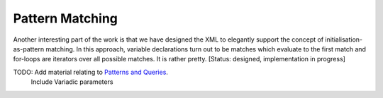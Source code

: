 Pattern Matching
~~~~~~~~~~~~~~~~
Another interesting part of the work is that we have designed the XML to elegantly support the concept of initialisation-as-pattern matching. In this approach, variable declarations turn out to be matches which evaluate to the first match and for-loops are iterators over all possible matches. It is rather pretty. [Status: designed, implementation in progress]

TODO: Add material relating to `Patterns and Queries`_. 
	Include Variadic parameters


.. _`Patterns and Queries`: patterns_and_queries.html